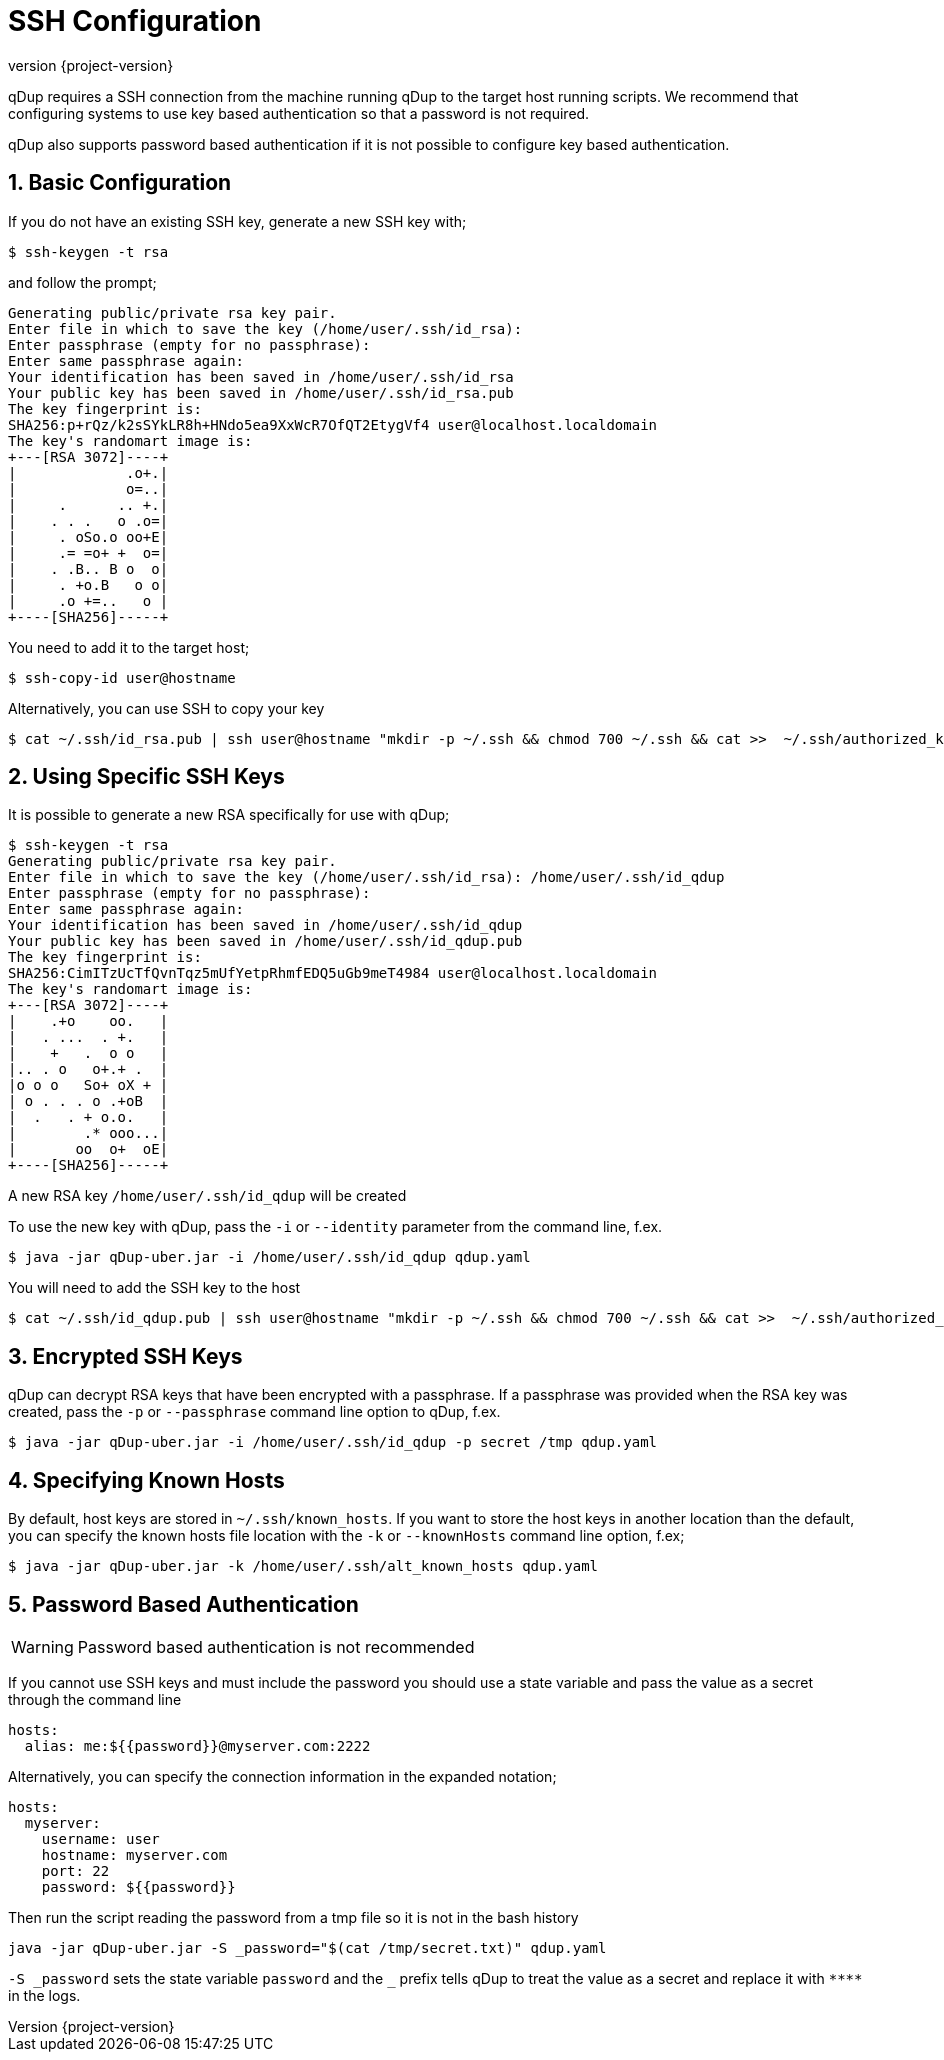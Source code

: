 = SSH Configuration
:revnumber: {project-version}
:example-caption!:
:sectnums:

qDup requires a SSH connection from the machine running qDup to the target host running scripts. We recommend that configuring systems to use key based authentication so that a password is not required.

qDup also supports password based authentication if it is not possible to configure key based authentication.

== Basic Configuration

If you do not have an existing SSH key, generate a new SSH key with;

[source,shell script]
----
$ ssh-keygen -t rsa
----

and follow the prompt;

[source,shell script]
----
Generating public/private rsa key pair.
Enter file in which to save the key (/home/user/.ssh/id_rsa):
Enter passphrase (empty for no passphrase):
Enter same passphrase again:
Your identification has been saved in /home/user/.ssh/id_rsa
Your public key has been saved in /home/user/.ssh/id_rsa.pub
The key fingerprint is:
SHA256:p+rQz/k2sSYkLR8h+HNdo5ea9XxWcR7OfQT2EtygVf4 user@localhost.localdomain
The key's randomart image is:
+---[RSA 3072]----+
|             .o+.|
|             o=..|
|     .      .. +.|
|    . . .   o .o=|
|     . oSo.o oo+E|
|     .= =o+ +  o=|
|    . .B.. B o  o|
|     . +o.B   o o|
|     .o +=..   o |
+----[SHA256]-----+

----

You need to add it to the target host;

[source,shell script]
----
$ ssh-copy-id user@hostname
----

Alternatively, you can use SSH to copy your key

[source,shell script]
----
$ cat ~/.ssh/id_rsa.pub | ssh user@hostname "mkdir -p ~/.ssh && chmod 700 ~/.ssh && cat >>  ~/.ssh/authorized_keys"
----

== Using Specific SSH Keys

It is possible to generate a new RSA specifically for use with qDup;

[source,shell script]
----
$ ssh-keygen -t rsa
Generating public/private rsa key pair.
Enter file in which to save the key (/home/user/.ssh/id_rsa): /home/user/.ssh/id_qdup
Enter passphrase (empty for no passphrase):
Enter same passphrase again:
Your identification has been saved in /home/user/.ssh/id_qdup
Your public key has been saved in /home/user/.ssh/id_qdup.pub
The key fingerprint is:
SHA256:CimITzUcTfQvnTqz5mUfYetpRhmfEDQ5uGb9meT4984 user@localhost.localdomain
The key's randomart image is:
+---[RSA 3072]----+
|    .+o    oo.   |
|   . ...  . +.   |
|    +   .  o o   |
|.. . o   o+.+ .  |
|o o o   So+ oX + |
| o . . . o .+oB  |
|  .   . + o.o.   |
|        .* ooo...|
|       oo  o+  oE|
+----[SHA256]-----+
----

A new RSA key `/home/user/.ssh/id_qdup` will be created

To use the new key with qDup, pass the `-i` or `--identity` parameter from the command line, f.ex.

[source,shell script]
----
$ java -jar qDup-uber.jar -i /home/user/.ssh/id_qdup qdup.yaml
----

You will need to add the SSH key to the host

[source,shell script]
----
$ cat ~/.ssh/id_qdup.pub | ssh user@hostname "mkdir -p ~/.ssh && chmod 700 ~/.ssh && cat >>  ~/.ssh/authorized_keys"
----

== Encrypted SSH Keys

qDup can decrypt RSA keys that have been encrypted with a passphrase. If a passphrase was provided when the RSA key was created, pass the `-p` or `--passphrase` command line option to qDup, f.ex.

----
$ java -jar qDup-uber.jar -i /home/user/.ssh/id_qdup -p secret /tmp qdup.yaml
----

== Specifying Known Hosts

By default, host keys are stored in `~/.ssh/known_hosts`. If you want to store the host keys in another location than the default, you can specify the known hosts file location with the `-k` or `--knownHosts` command line option, f.ex;
----
$ java -jar qDup-uber.jar -k /home/user/.ssh/alt_known_hosts qdup.yaml
----

== Password Based Authentication

WARNING: Password based authentication is not recommended

If you cannot use SSH keys and must include the password you should use a state variable and pass the value as a secret through the command line

[source,yaml]
----
hosts:
  alias: me:${{password}}@myserver.com:2222
----

Alternatively, you can specify the connection information in the expanded notation;

[source,yaml]
----
hosts:
  myserver:
    username: user
    hostname: myserver.com
    port: 22
    password: ${{password}}
----

Then run the script reading the password from a tmp file so it is not in the bash history
....
java -jar qDup-uber.jar -S _password="$(cat /tmp/secret.txt)" qdup.yaml
....
`-S \_password` sets the state variable `password` and the `_` prefix tells qDup to treat the
value as a secret and replace it with `\****` in the logs.

